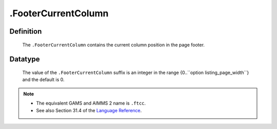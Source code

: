 .. _.FooterCurrentColumn:

.FooterCurrentColumn
====================

Definition
----------

    The ``.FooterCurrentColumn`` contains the current column position in the
    page footer.

Datatype
--------

    The value of the ``.FooterCurrentColumn`` suffix is an integer in the
    range {0..``option listing_page_width``} and the default is 0.

.. note::

    -  The equivalent GAMS and AIMMS 2 name is ``.ftcc``.

    -  See also Section 31.4 of the `Language Reference <https://documentation.aimms.com/_downloads/AIMMS_ref.pdf>`__.
